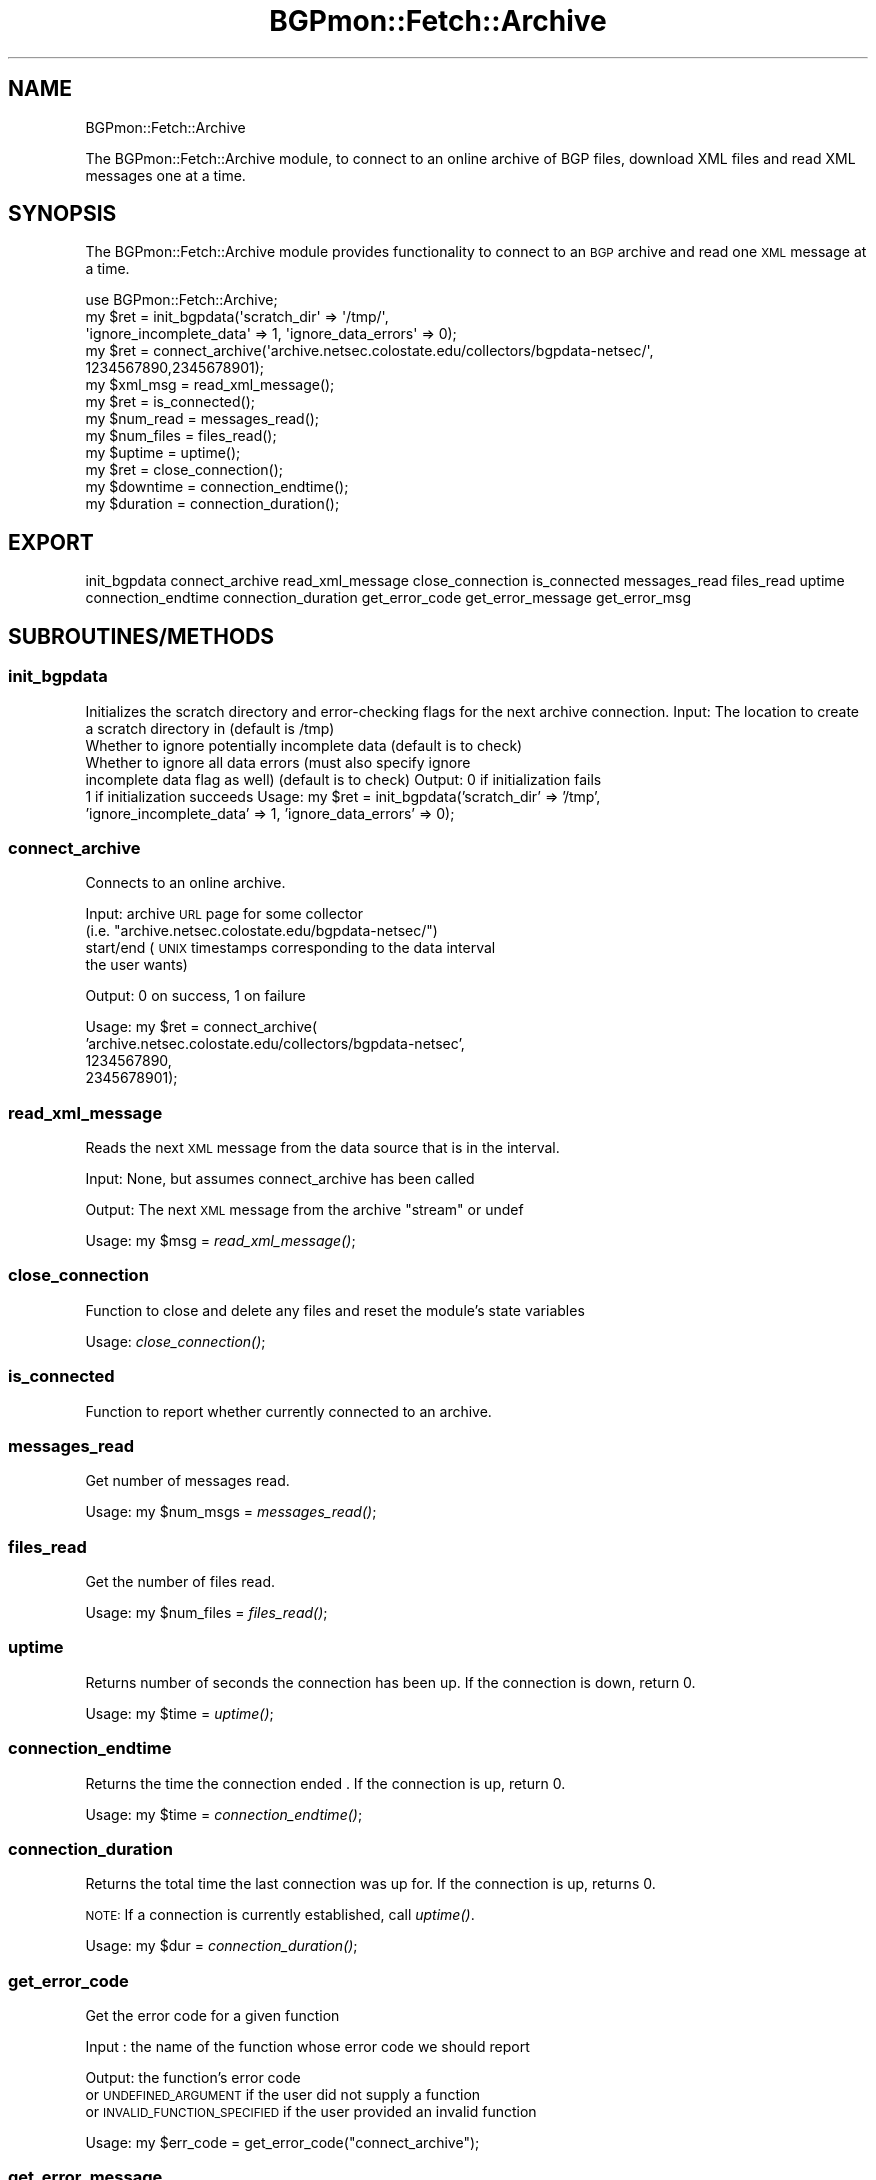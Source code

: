 .\" Automatically generated by Pod::Man 2.23 (Pod::Simple 3.14)
.\"
.\" Standard preamble:
.\" ========================================================================
.de Sp \" Vertical space (when we can't use .PP)
.if t .sp .5v
.if n .sp
..
.de Vb \" Begin verbatim text
.ft CW
.nf
.ne \\$1
..
.de Ve \" End verbatim text
.ft R
.fi
..
.\" Set up some character translations and predefined strings.  \*(-- will
.\" give an unbreakable dash, \*(PI will give pi, \*(L" will give a left
.\" double quote, and \*(R" will give a right double quote.  \*(C+ will
.\" give a nicer C++.  Capital omega is used to do unbreakable dashes and
.\" therefore won't be available.  \*(C` and \*(C' expand to `' in nroff,
.\" nothing in troff, for use with C<>.
.tr \(*W-
.ds C+ C\v'-.1v'\h'-1p'\s-2+\h'-1p'+\s0\v'.1v'\h'-1p'
.ie n \{\
.    ds -- \(*W-
.    ds PI pi
.    if (\n(.H=4u)&(1m=24u) .ds -- \(*W\h'-12u'\(*W\h'-12u'-\" diablo 10 pitch
.    if (\n(.H=4u)&(1m=20u) .ds -- \(*W\h'-12u'\(*W\h'-8u'-\"  diablo 12 pitch
.    ds L" ""
.    ds R" ""
.    ds C` ""
.    ds C' ""
'br\}
.el\{\
.    ds -- \|\(em\|
.    ds PI \(*p
.    ds L" ``
.    ds R" ''
'br\}
.\"
.\" Escape single quotes in literal strings from groff's Unicode transform.
.ie \n(.g .ds Aq \(aq
.el       .ds Aq '
.\"
.\" If the F register is turned on, we'll generate index entries on stderr for
.\" titles (.TH), headers (.SH), subsections (.SS), items (.Ip), and index
.\" entries marked with X<> in POD.  Of course, you'll have to process the
.\" output yourself in some meaningful fashion.
.ie \nF \{\
.    de IX
.    tm Index:\\$1\t\\n%\t"\\$2"
..
.    nr % 0
.    rr F
.\}
.el \{\
.    de IX
..
.\}
.\"
.\" Accent mark definitions (@(#)ms.acc 1.5 88/02/08 SMI; from UCB 4.2).
.\" Fear.  Run.  Save yourself.  No user-serviceable parts.
.    \" fudge factors for nroff and troff
.if n \{\
.    ds #H 0
.    ds #V .8m
.    ds #F .3m
.    ds #[ \f1
.    ds #] \fP
.\}
.if t \{\
.    ds #H ((1u-(\\\\n(.fu%2u))*.13m)
.    ds #V .6m
.    ds #F 0
.    ds #[ \&
.    ds #] \&
.\}
.    \" simple accents for nroff and troff
.if n \{\
.    ds ' \&
.    ds ` \&
.    ds ^ \&
.    ds , \&
.    ds ~ ~
.    ds /
.\}
.if t \{\
.    ds ' \\k:\h'-(\\n(.wu*8/10-\*(#H)'\'\h"|\\n:u"
.    ds ` \\k:\h'-(\\n(.wu*8/10-\*(#H)'\`\h'|\\n:u'
.    ds ^ \\k:\h'-(\\n(.wu*10/11-\*(#H)'^\h'|\\n:u'
.    ds , \\k:\h'-(\\n(.wu*8/10)',\h'|\\n:u'
.    ds ~ \\k:\h'-(\\n(.wu-\*(#H-.1m)'~\h'|\\n:u'
.    ds / \\k:\h'-(\\n(.wu*8/10-\*(#H)'\z\(sl\h'|\\n:u'
.\}
.    \" troff and (daisy-wheel) nroff accents
.ds : \\k:\h'-(\\n(.wu*8/10-\*(#H+.1m+\*(#F)'\v'-\*(#V'\z.\h'.2m+\*(#F'.\h'|\\n:u'\v'\*(#V'
.ds 8 \h'\*(#H'\(*b\h'-\*(#H'
.ds o \\k:\h'-(\\n(.wu+\w'\(de'u-\*(#H)/2u'\v'-.3n'\*(#[\z\(de\v'.3n'\h'|\\n:u'\*(#]
.ds d- \h'\*(#H'\(pd\h'-\w'~'u'\v'-.25m'\f2\(hy\fP\v'.25m'\h'-\*(#H'
.ds D- D\\k:\h'-\w'D'u'\v'-.11m'\z\(hy\v'.11m'\h'|\\n:u'
.ds th \*(#[\v'.3m'\s+1I\s-1\v'-.3m'\h'-(\w'I'u*2/3)'\s-1o\s+1\*(#]
.ds Th \*(#[\s+2I\s-2\h'-\w'I'u*3/5'\v'-.3m'o\v'.3m'\*(#]
.ds ae a\h'-(\w'a'u*4/10)'e
.ds Ae A\h'-(\w'A'u*4/10)'E
.    \" corrections for vroff
.if v .ds ~ \\k:\h'-(\\n(.wu*9/10-\*(#H)'\s-2\u~\d\s+2\h'|\\n:u'
.if v .ds ^ \\k:\h'-(\\n(.wu*10/11-\*(#H)'\v'-.4m'^\v'.4m'\h'|\\n:u'
.    \" for low resolution devices (crt and lpr)
.if \n(.H>23 .if \n(.V>19 \
\{\
.    ds : e
.    ds 8 ss
.    ds o a
.    ds d- d\h'-1'\(ga
.    ds D- D\h'-1'\(hy
.    ds th \o'bp'
.    ds Th \o'LP'
.    ds ae ae
.    ds Ae AE
.\}
.rm #[ #] #H #V #F C
.\" ========================================================================
.\"
.IX Title "BGPmon::Fetch::Archive 3pm"
.TH BGPmon::Fetch::Archive 3pm "2012-09-27" "perl v5.12.4" "User Contributed Perl Documentation"
.\" For nroff, turn off justification.  Always turn off hyphenation; it makes
.\" way too many mistakes in technical documents.
.if n .ad l
.nh
.SH "NAME"
BGPmon::Fetch::Archive
.PP
The BGPmon::Fetch::Archive module, to connect to an online archive of
BGP files, download XML files and read XML messages one at a time.
.SH "SYNOPSIS"
.IX Header "SYNOPSIS"
The BGPmon::Fetch::Archive module provides functionality to connect
to an \s-1BGP\s0 archive and read one \s-1XML\s0 message at a time.
.PP
.Vb 10
\&    use BGPmon::Fetch::Archive;
\&    my $ret = init_bgpdata(\*(Aqscratch_dir\*(Aq => \*(Aq/tmp/\*(Aq,
\&\*(Aqignore_incomplete_data\*(Aq => 1, \*(Aqignore_data_errors\*(Aq => 0);
\&    my $ret = connect_archive(\*(Aqarchive.netsec.colostate.edu/collectors/bgpdata\-netsec/\*(Aq,
\&1234567890,2345678901);
\&    my $xml_msg = read_xml_message();
\&    my $ret = is_connected();
\&    my $num_read = messages_read();
\&    my $num_files = files_read();
\&    my $uptime = uptime();
\&    my $ret = close_connection();
\&    my $downtime = connection_endtime();
\&    my $duration = connection_duration();
.Ve
.SH "EXPORT"
.IX Header "EXPORT"
init_bgpdata
connect_archive
read_xml_message
close_connection
is_connected
messages_read
files_read
uptime
connection_endtime
connection_duration
get_error_code
get_error_message
get_error_msg
.SH "SUBROUTINES/METHODS"
.IX Header "SUBROUTINES/METHODS"
.SS "init_bgpdata"
.IX Subsection "init_bgpdata"
Initializes the scratch directory and error-checking flags for the next
archive connection.
Input:      The location to create a scratch directory in (default is /tmp)
            Whether to ignore potentially incomplete data (default is to check)
            Whether to ignore all data errors   (must also specify ignore
                incomplete data flag as well) (default is to check)
Output:     0 if initialization fails
            1 if initialization succeeds
Usage:      my \f(CW$ret\fR = init_bgpdata('scratch_dir' => '/tmp',
                'ignore_incomplete_data' => 1, 'ignore_data_errors' => 0);
.SS "connect_archive"
.IX Subsection "connect_archive"
Connects to an online archive.
.PP
Input:      archive \s-1URL\s0 page for some collector
                (i.e. \*(L"archive.netsec.colostate.edu/bgpdata\-netsec/\*(R")
            start/end (\s-1UNIX\s0 timestamps corresponding to the data interval
            the user wants)
.PP
Output:     0 on success, 1 on failure
.PP
Usage:      my \f(CW$ret\fR = connect_archive(
                'archive.netsec.colostate.edu/collectors/bgpdata\-netsec',
                1234567890,
                2345678901);
.SS "read_xml_message"
.IX Subsection "read_xml_message"
Reads the next \s-1XML\s0 message from the data source that is in the interval.
.PP
Input:  None, but assumes connect_archive has been called
.PP
Output: The next \s-1XML\s0 message from the archive \*(L"stream\*(R" or undef
.PP
Usage:  my \f(CW$msg\fR = \fIread_xml_message()\fR;
.SS "close_connection"
.IX Subsection "close_connection"
Function to close and delete any files and reset the module's state variables
.PP
Usage:  \fIclose_connection()\fR;
.SS "is_connected"
.IX Subsection "is_connected"
Function to report whether currently connected to an archive.
.SS "messages_read"
.IX Subsection "messages_read"
Get number of messages read.
.PP
Usage:  my \f(CW$num_msgs\fR = \fImessages_read()\fR;
.SS "files_read"
.IX Subsection "files_read"
Get the number of files read.
.PP
Usage:  my \f(CW$num_files\fR = \fIfiles_read()\fR;
.SS "uptime"
.IX Subsection "uptime"
Returns number of seconds the connection has been up.
If the connection is down, return 0.
.PP
Usage:  my \f(CW$time\fR = \fIuptime()\fR;
.SS "connection_endtime"
.IX Subsection "connection_endtime"
Returns the time the connection ended .
If the connection is up, return 0.
.PP
Usage:  my \f(CW$time\fR = \fIconnection_endtime()\fR;
.SS "connection_duration"
.IX Subsection "connection_duration"
Returns the total time the last connection was up for.
If the connection is up, returns 0.
.PP
\&\s-1NOTE:\s0 If a connection is currently established, call \fIuptime()\fR.
.PP
Usage:  my \f(CW$dur\fR = \fIconnection_duration()\fR;
.SS "get_error_code"
.IX Subsection "get_error_code"
Get the error code for a given function
.PP
Input : the name of the function whose error code we should report
.PP
Output: the function's error code
        or \s-1UNDEFINED_ARGUMENT\s0 if the user did not supply a function
        or \s-1INVALID_FUNCTION_SPECIFIED\s0 if the user provided an invalid function
.PP
Usage:  my \f(CW$err_code\fR = get_error_code(\*(L"connect_archive\*(R");
.SS "get_error_message"
.IX Subsection "get_error_message"
Get the error message of a given function
.PP
Input : the name of the function whose error message we should report
.PP
Output: the function's error message
        or \s-1UNDEFINED_ARGUMENT\s0 if the user did not supply a function
        or \s-1INVALID_FUNCTION_SPECIFIED\s0 if the user provided an invalid function
.PP
Usage:  my \f(CW$err_msg\fR = get_error_message(\*(L"read_xml_message\*(R");
.SS "get_error_msg"
.IX Subsection "get_error_msg"
Shorthand call for get_error_message
.SH "ERROR CODES AND MESSAGES The following error codes and messages are defined:"
.IX Header "ERROR CODES AND MESSAGES The following error codes and messages are defined:"
.Vb 2
\&    0:  No Error
\&        \*(AqNo Error\*(Aq
\&
\&    401:    A subroutine was missing an expected argument
\&            \*(AqUndefined Argument(s)\*(Aq
\&
\&    402:    There is no active connection to an archive
\&            \*(AqNot connected to an archive\*(Aq
\&
\&    403:    There is a currently\-active connection to an archive
\&            \*(AqAlready connected to an archive\*(Aq
\&
\&    404:    The module was unable to find an HTML index page
\&                or any download links on the index page
\&            \*(AqUnable to find an index page\*(Aq
\&
\&    405:    A system call failed
\&            \*(AqSystem call failed\*(Aq
\&
\&    406:    An invalid value was passed to a subroutine as an argument
\&            \*(AqInvalid value given for argument\*(Aq
\&
\&    407:    The connection could not be initialized, either by a failure
\&                to set the scratch directory, ignore\-error flags, or
\&                the first update file could not be loaded.
\&            \*(AqFailed to initialize connection to archive\*(Aq
\&
\&    408:    A filesystem \*(Aqopen\*(Aq command failed
\&            \*(AqFile operation failed\*(Aq
\&
\&    409:    There was a failure trying to download a file
\&            \*(AqFailed to download file\*(Aq
\&
\&    410:    An invalid XML message was read, or the end of the archive was read
\&            \*(AqInvalid message read\*(Aq
\&
\&    411:    An invalid function name was passed to get_error_[code/message/msg]
\&            \*(AqInvalid function specified\*(Aq
\&
\&    412:    User tried to ignore all data errors, but was checking for
\&                incomplete data
\&            \*(AqCannot have ignore_incomplete_data off with ignore_data_errors on\*(Aq
.Ve
.SH "AUTHOR"
.IX Header "AUTHOR"
Jason Bartlett, \f(CW\*(C`<bartletj at cs.colostate.edu>\*(C'\fR
.SH "BUGS"
.IX Header "BUGS"
Please report any bugs or feature requests to \f(CW\*(C`bgpmon at netsec.colostate.edu\*(C'\fR
, or through the web interface at <http://bgpmon.netsec.colostate.edu>.
.SH "SUPPORT"
.IX Header "SUPPORT"
You can find documentation for this module with the perldoc command.
.PP
.Vb 1
\&    perldoc BGPmon::Fetch::Archive
.Ve
.SH "LICENSE AND COPYRIGHT"
.IX Header "LICENSE AND COPYRIGHT"
Copyright (c) 2012 Colorado State University
.PP
.Vb 8
\&    Permission is hereby granted, free of charge, to any person
\&    obtaining a copy of this software and associated documentation
\&    files (the "Software"), to deal in the Software without
\&    restriction, including without limitation the rights to use,
\&    copy, modify, merge, publish, distribute, sublicense, and/or
\&    sell copies of the Software, and to permit persons to whom
\&    the Software is furnished to do so, subject to the following
\&    conditions:
\&
\&    The above copyright notice and this permission notice shall be
\&    included in all copies or substantial portions of the Software.
\&
\&    THE SOFTWARE IS PROVIDED "AS IS", WITHOUT WARRANTY OF ANY KIND,
\&    EXPRESS OR IMPLIED, INCLUDING BUT NOT LIMITED TO THE WARRANTIES
\&    OF MERCHANTABILITY, FITNESS FOR A PARTICULAR PURPOSE AND
\&    NONINFRINGEMENT. IN NO EVENT SHALL THE AUTHORS OR COPYRIGHT
\&    HOLDERS BE LIABLE FOR ANY CLAIM, DAMAGES OR OTHER LIABILITY,
\&    WHETHER IN AN ACTION OF CONTRACT, TORT OR OTHERWISE, ARISING
\&    FROM, OUT OF OR IN CONNECTION WITH THE SOFTWARE OR THE USE OR
\&    OTHER DEALINGS IN THE SOFTWARE.\e
\&
\&    File: Archive.pm
\&
\&    Authors: Jason Bartlett, Kaustubh Gadkari, Dan Massey, Cathie Olschanowsky
\&    Date: 13 Jul 2012
.Ve
